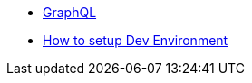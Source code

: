 
* xref:incubator:graphql:about.adoc[GraphQL]
* xref:incubator:graphql:devnotes.adoc[How to setup Dev Environment]

